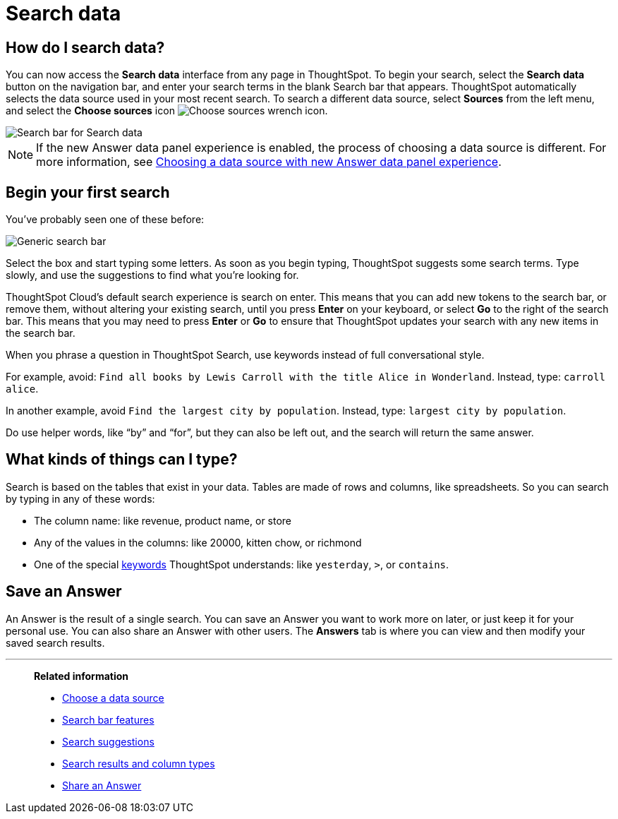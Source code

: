 = Search data
:last_updated: 11/26/2024
:linkattrs:
:experimental:
:page-layout: default-cloud
:page-aliases: /end-user/search/search-data.adoc, /end-user/search/about-starting-a-new-search.adoc
:description: Use search to answer questions about your data without having to consult a data analyst.
:jira: SCAL-221624

== How do I search data?

You can now access the **Search data** interface from any page in ThoughtSpot. To begin your search, select the **Search data** button on the navigation bar, and enter your search terms in the blank Search bar that appears. ThoughtSpot automatically selects the data source used in your most recent search. To search a different data source, select **Sources** from the left menu, and select the *Choose sources* icon image:icon-analyze-custom-10px.png[Choose sources wrench icon].

image::search-data-nov.png[Search bar for Search data]

NOTE: If the new Answer data panel experience is enabled, the process of choosing a data source is different. For more information, see xref:search-choose-data-source.adoc#search-choose-data-source-data-fluency[Choosing a data source with new Answer data panel experience].

== Begin your first search

You've probably seen one of these before:

image::search_bar_blank.png[Generic search bar]

Select the box and start typing some letters.
As soon as you begin typing, ThoughtSpot suggests some search terms.
Type slowly, and use the suggestions to find what you're looking for.

ThoughtSpot Cloud's default search experience is search on enter.
This means that you can add new tokens to the search bar, or remove them, without altering your existing search, until you press *Enter* on your keyboard, or select *Go* to the right of the search bar.
This means that you may need to press *Enter* or *Go* to ensure that ThoughtSpot updates your search with any new items in the search bar.

When you phrase a question in ThoughtSpot Search, use keywords instead of full conversational style.

For example, avoid: `Find all books by Lewis Carroll with the title Alice in Wonderland`.
Instead, type: `carroll alice`.

In another example, avoid `Find the largest city by population`.
Instead, type: `largest city by population`.

Do use helper words, like "`by`" and "`for`", but they can also be left out, and the search will return the same answer.

== What kinds of things can I type?

Search is based on the tables that exist in your data.
Tables are made of rows and columns, like spreadsheets.
So you can search by typing in any of these words:

* The column name: like revenue, product name, or store
* Any of the values in the columns: like 20000, kitten chow, or richmond
* One of the special xref:keywords.adoc[keywords] ThoughtSpot understands: like `yesterday`, `>`, or `contains`.

== Save an Answer

An Answer is the result of a single search.
You can save an Answer you want to work more on later, or just keep it for your personal use.
You can also share an Answer with other users.
The *Answers* tab is where you can view and then modify your saved search results.

'''
> **Related information**
>
> * xref:search-choose-data-source.adoc[Choose a data source]
> * xref:search-bar.adoc[Search bar features]
> * xref:search-suggestion.adoc[Search suggestions]
> * xref:search-columns.adoc[Search results and column types]
> * xref:share-answers.adoc[Share an Answer]
